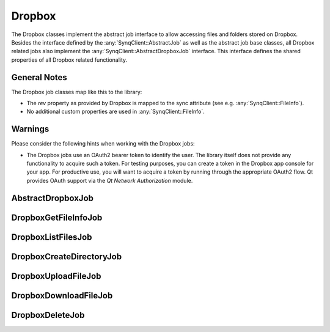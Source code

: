 Dropbox
=======

The Dropbox classes implement the abstract job interface to allow accessing files and folders stored on Dropbox. Besides the interface defined by the :any:`SynqClient::AbstractJob` as well as the abstract job base classes, all Dropbox related jobs also implement the :any:`SynqClient::AbstractDropboxJob` interface. This interface defines the shared properties of all Dropbox related functionality.


General Notes
-------------

The Dropbox job classes map like this to the library:

- The `rev` property as provided by Dropbox is mapped to the sync attribute (see e.g. :any:`SynqClient::FileInfo`).
- No additional custom properties are used in :any:`SynqClient::FileInfo`.


Warnings
--------

Please consider the following hints when working with the Dropbox jobs:

- The Dropbox jobs use an OAuth2 bearer token to identify the user. The library itself does not provide any functionality to acquire such a token. For testing purposes, you can create a token in the Dropbox app console for your app. For productive use, you will want to acquire a token by running through the appropriate OAuth2 flow. Qt provides OAuth support via the *Qt Network Authorization* module.


AbstractDropboxJob
------------------

.. doxygenclass:: SynqClient::AbstractDropboxJob
    :members:


DropboxGetFileInfoJob
---------------------

.. doxygenclass:: SynqClient::DropboxGetFileInfoJob
    :members:


DropboxListFilesJob
-------------------

.. doxygenclass:: SynqClient::DropboxListFilesJob
    :members:


DropboxCreateDirectoryJob
-------------------------

.. doxygenclass:: SynqClient::DropboxCreateDirectoryJob
    :members:


DropboxUploadFileJob
--------------------

.. doxygenclass:: SynqClient::DropboxUploadFileJob
    :members:


DropboxDownloadFileJob
----------------------

.. doxygenclass:: SynqClient::DropboxDownloadFileJob
    :members:


DropboxDeleteJob
----------------

.. doxygenclass:: SynqClient::DropboxDeleteJob
    :members:

